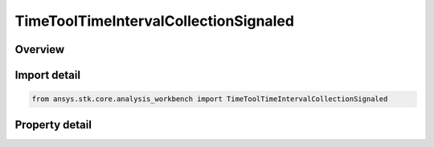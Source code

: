 TimeToolTimeIntervalCollectionSignaled
======================================

.. py:class:: ansys.stk.core.analysis_workbench.TimeToolTimeIntervalCollectionSignaled

   Bases: :py:class:`~ansys.stk.core.analysis_workbench.ITimeToolTimeIntervalCollection`, :py:class:`~ansys.stk.core.analysis_workbench.IAnalysisWorkbenchComponent`

   Determine what interval list collection is recorded at target clock location by performing signal transmission of original interval list collection between base and target clock locations...

.. py:currentmodule:: TimeToolTimeIntervalCollectionSignaled

Overview
--------

.. tab-set::

    .. tab-item:: Properties

        .. list-table::
            :header-rows: 0
            :widths: auto

            * - :py:attr:`~ansys.stk.core.analysis_workbench.TimeToolTimeIntervalCollectionSignaled.original_collection`
              - The original interval list collection.
            * - :py:attr:`~ansys.stk.core.analysis_workbench.TimeToolTimeIntervalCollectionSignaled.signal_sense`
              - The direction of the signal, whether you are Transmitting or Receiving from the Base Clock Location.
            * - :py:attr:`~ansys.stk.core.analysis_workbench.TimeToolTimeIntervalCollectionSignaled.base_clock_location`
              - The base clock location, which is a point from VGT.
            * - :py:attr:`~ansys.stk.core.analysis_workbench.TimeToolTimeIntervalCollectionSignaled.target_clock_location`
              - The target clock location, which is a point from VGT.
            * - :py:attr:`~ansys.stk.core.analysis_workbench.TimeToolTimeIntervalCollectionSignaled.signal_delay`
              - The Signal delay definition, which includes signal transmission, time delay convergence and signal path reference system.



Import detail
-------------

.. code-block:: python

    from ansys.stk.core.analysis_workbench import TimeToolTimeIntervalCollectionSignaled


Property detail
---------------

.. py:property:: original_collection
    :canonical: ansys.stk.core.analysis_workbench.TimeToolTimeIntervalCollectionSignaled.original_collection
    :type: ITimeToolTimeIntervalCollection

    The original interval list collection.

.. py:property:: signal_sense
    :canonical: ansys.stk.core.analysis_workbench.TimeToolTimeIntervalCollectionSignaled.signal_sense
    :type: SignalDirectionType

    The direction of the signal, whether you are Transmitting or Receiving from the Base Clock Location.

.. py:property:: base_clock_location
    :canonical: ansys.stk.core.analysis_workbench.TimeToolTimeIntervalCollectionSignaled.base_clock_location
    :type: IVectorGeometryToolPoint

    The base clock location, which is a point from VGT.

.. py:property:: target_clock_location
    :canonical: ansys.stk.core.analysis_workbench.TimeToolTimeIntervalCollectionSignaled.target_clock_location
    :type: IVectorGeometryToolPoint

    The target clock location, which is a point from VGT.

.. py:property:: signal_delay
    :canonical: ansys.stk.core.analysis_workbench.TimeToolTimeIntervalCollectionSignaled.signal_delay
    :type: IAnalysisWorkbenchSignalDelay

    The Signal delay definition, which includes signal transmission, time delay convergence and signal path reference system.



